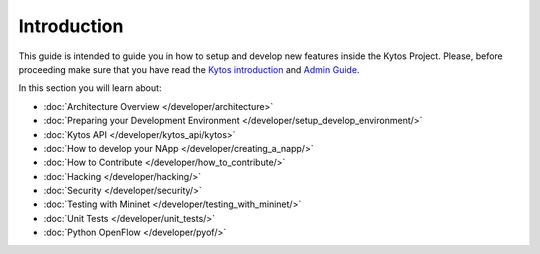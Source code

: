 ************
Introduction
************

This guide is intended to guide you in how to setup and
develop new features inside the Kytos Project. Please, before proceeding
make sure that you have read the
`Kytos introduction </>`__ and
`Admin Guide </admin>`__.

In this section you will learn about:

- :doc:`Architecture Overview  </developer/architecture>`
- :doc:`Preparing your Development Environment </developer/setup_develop_environment/>`
- :doc:`Kytos API </developer/kytos_api/kytos>`
- :doc:`How to develop your NApp </developer/creating_a_napp/>`
- :doc:`How to Contribute </developer/how_to_contribute/>`
- :doc:`Hacking </developer/hacking/>`
- :doc:`Security </developer/security/>`
- :doc:`Testing with Mininet </developer/testing_with_mininet/>`
- :doc:`Unit Tests </developer/unit_tests/>`
- :doc:`Python OpenFlow </developer/pyof/>`
